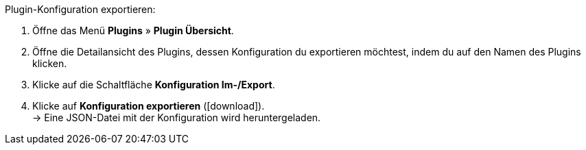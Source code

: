 :icons: font
:docinfodir: /workspace/manual-adoc
:docinfo1:

[.instruction]
Plugin-Konfiguration exportieren:

. Öffne das Menü *Plugins* » *Plugin Übersicht*.
. Öffne die Detailansicht des Plugins, dessen Konfiguration du exportieren möchtest, indem du auf den Namen des Plugins klicken.
. Klicke auf die Schaltfläche *Konfiguration Im-/Export*.
. Klicke auf *Konfiguration exportieren* (icon:download[role=purple]). +
→ Eine JSON-Datei mit der Konfiguration wird heruntergeladen.